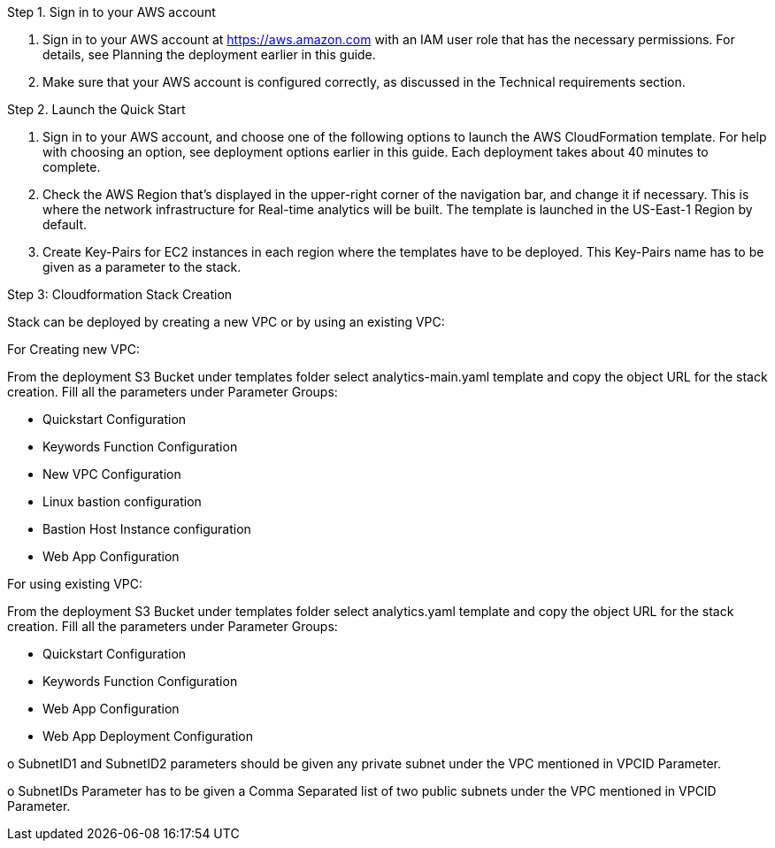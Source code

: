 Step 1. Sign in to your AWS account

A. Sign in to your AWS account at https://aws.amazon.com with an IAM user role that has the necessary permissions. For details, see Planning the deployment earlier in this guide. 

B. Make sure that your AWS account is configured correctly, as discussed in the Technical requirements section.

Step 2. Launch the Quick Start

A. Sign in to your AWS account, and choose one of the following options to launch the AWS CloudFormation template. For help with choosing an option, see deployment options earlier in this guide.
Each deployment takes about 40 minutes to complete. 

B. Check the AWS Region that’s displayed in the upper-right corner of the navigation bar, and change it if necessary. This is where the network infrastructure for Real-time analytics will be built. The template is launched in the US-East-1 Region by default. 

C. Create Key-Pairs for EC2 instances in each region where the templates have to be deployed. 
This Key-Pairs name has to be given as a parameter to the stack.

Step 3: Cloudformation Stack Creation

Stack can be deployed by creating a new VPC or by using an existing VPC:
 
For Creating new VPC:

From the deployment S3 Bucket under templates folder select analytics-main.yaml template and copy the object URL for the stack creation.
Fill all the parameters under Parameter Groups:

•	Quickstart Configuration
•	Keywords Function Configuration
•	New VPC Configuration
•	Linux bastion configuration
•	Bastion Host Instance configuration
•	Web App Configuration

For using existing VPC:

From the deployment S3 Bucket under templates folder select analytics.yaml template and copy the object URL for the stack creation.
Fill all the parameters under Parameter Groups:

•	Quickstart Configuration
•	Keywords Function Configuration
•	Web App Configuration
•	Web App Deployment Configuration

o	SubnetID1 and SubnetID2 parameters should be given any private subnet under the VPC mentioned in VPCID Parameter.

o	SubnetIDs Parameter has to be given a Comma Separated list of two public subnets under the VPC mentioned in VPCID Parameter.
